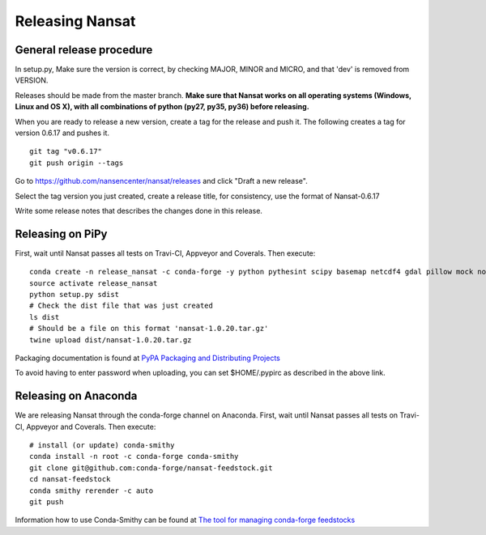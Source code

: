 Releasing Nansat
==================

General release procedure
-------------------------

In setup.py, Make sure the version is correct, by checking MAJOR, MINOR and MICRO, and that 'dev'
is removed from VERSION.

Releases should be made from the master branch. **Make sure that Nansat works on all operating
systems (Windows, Linux and OS X), with all combinations of python (py27, py35, py36) before
releasing.**

When you are ready to release a new version, create a tag for the release and push it.
The following creates a tag for version 0.6.17 and pushes it.

::

  git tag "v0.6.17"
  git push origin --tags

Go to https://github.com/nansencenter/nansat/releases and click "Draft a new release".

Select the tag version you just created, create a release title, for consistency, use the format of
Nansat-0.6.17

Write some release notes that describes the changes done in this release.


Releasing on PiPy
-----------------

First, wait until Nansat passes all tests on Travi-CI, Appveyor and Coverals. Then execute:

::

   conda create -n release_nansat -c conda-forge -y python pythesint scipy basemap netcdf4 gdal pillow mock nose urllib3 twine
   source activate release_nansat
   python setup.py sdist
   # Check the dist file that was just created
   ls dist
   # Should be a file on this format 'nansat-1.0.20.tar.gz'
   twine upload dist/nansat-1.0.20.tar.gz

Packaging documentation is found at `PyPA Packaging and Distributing Projects
<https://packaging.python.org/tutorials/distributing-packages/>`_

To avoid having to enter password when uploading, you can set $HOME/.pypirc as described in the
above link.

Releasing on Anaconda
---------------------

We are releasing Nansat through the conda-forge channel on Anaconda. First, wait until Nansat passes
all tests on Travi-CI, Appveyor and Coverals. Then execute:

::

   # install (or update) conda-smithy
   conda install -n root -c conda-forge conda-smithy
   git clone git@github.com:conda-forge/nansat-feedstock.git
   cd nansat-feedstock
   conda smithy rerender -c auto
   git push

Information how to use Conda-Smithy can be found at `The tool for managing conda-forge feedstocks
<https://github.com/conda-forge/conda-smithy>`_
